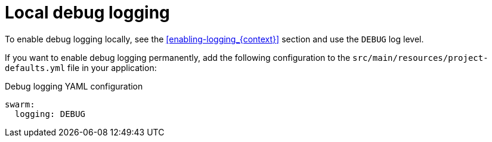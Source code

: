 
[id='local-debug-logging_{context}']
= Local debug logging

To enable debug logging locally, see the xref:enabling-logging_{context}[] section and use the `DEBUG` log level.

If you want to enable debug logging permanently, add the following configuration to the `src/main/resources/project-defaults.yml` file in your application:

.Debug logging YAML configuration
[source,yaml]
----
swarm:
  logging: DEBUG
----

